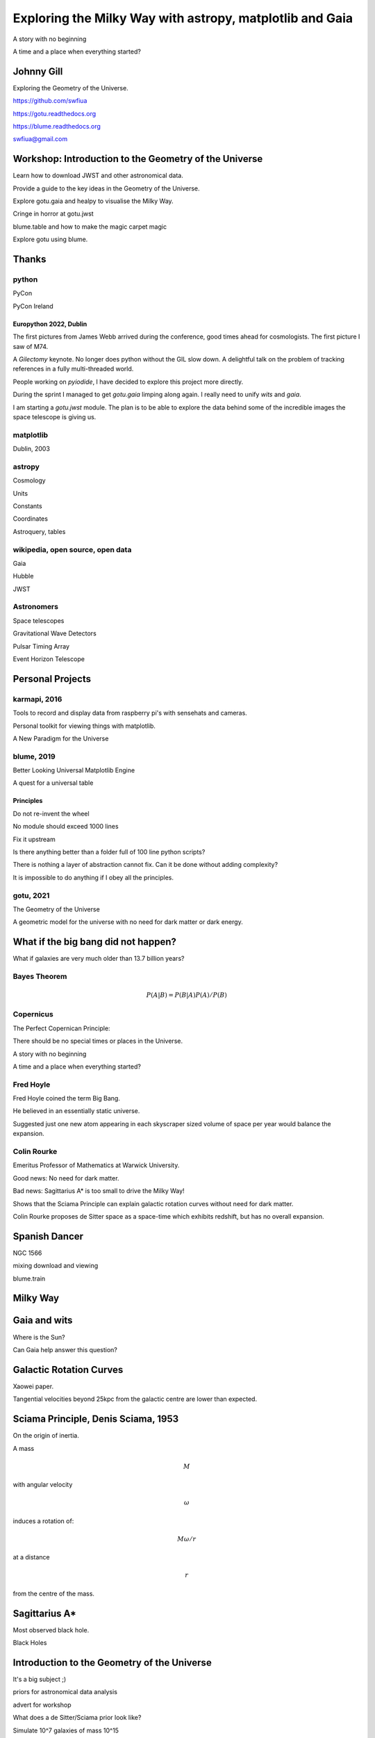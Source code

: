 =============================================================
  Exploring the Milky Way with astropy, matplotlib and Gaia
=============================================================

.. image:: images/milkywaytalk.jpeg


A story with no beginning

A time and a place when everything started?


Johnny Gill
===========

Exploring the Geometry of the Universe.


.. image:: images/johny.png

https://github.com/swfiua

https://gotu.readthedocs.org

https://blume.readthedocs.org

swfiua@gmail.com

Workshop: Introduction to the Geometry of the Universe
======================================================

Learn how to download JWST and other astronomical data.

Provide a guide to the key ideas in the Geometry of the Universe.

Explore gotu.gaia and healpy to visualise the Milky Way.

Cringe in horror at gotu.jwst

blume.table and how to make the magic carpet magic

Explore gotu using blume.


Thanks
======


.. image:: images/spanish_dancer.png


python
------



PyCon

PyCon Ireland


Europython 2022, Dublin
+++++++++++++++++++++++

The first pictures from James Webb arrived during the conference, good
times ahead for cosmologists.  The first picture I saw of M74.

A *Gilectomy* keynote.  No longer does python without the GIL slow
down.  A delightful talk on the problem of tracking references in a
fully multi-threaded world.

People working on *pyiodide*, I have decided to explore this project
more directly.

During the sprint I managed to get *gotu.gaia* limping along again.
I really need to unify *wits* and *gaia*.

I am starting a *gotu.jwst* module.  The plan is to be able to explore
the data behind some of the incredible images the space telescope is
giving us.

.. image:: images/m74.png
           

matplotlib
----------

Dublin, 2003

.. image:: images/table_demo.png


astropy
-------

Cosmology

Units

Constants

Coordinates

Astroquery, tables

.. image:: images/carina.png


wikipedia, open source, open data
---------------------------------

Gaia

Hubble

JWST

Astronomers
-----------

Space telescopes

Gravitational Wave Detectors

Pulsar Timing Array

Event Horizon Telescope


Personal Projects
=================

karmapi, 2016
-------------

Tools to record and display data from raspberry pi's with sensehats
and cameras.

Personal toolkit for viewing things with matplotlib.

A New Paradigm for the Universe

.. image:: images/spanish2.png

blume, 2019
-----------

Better Looking Universal Matplotlib Engine

A quest for a universal table


.. image:: images/spanish1.png

Principles
++++++++++

Do not re-invent the wheel

No module should exceed 1000 lines

Fix it upstream

Is there anything better than a folder full of 100 line python
scripts?

There is nothing a layer of abstraction cannot fix.  Can it be done
without adding complexity?

It is impossible to do anything if I obey all the principles.

gotu, 2021
----------

The Geometry of the Universe

A geometric model for the universe with no need for dark matter or
dark energy.

.. image:: images/gotu.png


What if the big bang did not happen?
====================================

What if galaxies are very much older than 13.7 billion years?

Bayes Theorem
-------------

.. math::

   P(A|B) = P(B|A)P(A) / P(B)


Copernicus
----------

The Perfect Copernican Principle:

There should be no special times or places in the Universe.

A story with no beginning

A time and a place when everything started?

.. image:: images/copernicus.png


Fred Hoyle
----------

Fred Hoyle coined the term Big Bang.

He believed in an essentially static universe.

Suggested just one new atom appearing in each skyscraper sized volume
of space per year would balance the expansion.

.. image:: images/m31.png

Colin Rourke
------------

Emeritus Professor of Mathematics at Warwick University.

Good news: No need for dark matter.

Bad news: Sagittarius A* is too small to drive the Milky Way!

Shows that the Sciama Principle can explain galactic rotation curves
without need for dark matter.

Colin Rourke proposes de Sitter space as a space-time which exhibits
redshift, but has no overall expansion.

.. image:: images/cpr.jpg

Spanish Dancer
==============

NGC 1566

.. image:: images/spanish3.png

mixing download and viewing

blume.train

Milky Way
=========

.. image:: images/milkyway_gaia.png


Gaia and wits
=============

Where is the Sun?

Can Gaia help answer this question?


Galactic Rotation Curves
========================

Xaowei paper.

Tangential velocities beyond 25kpc from the galactic centre are lower
than expected.

.. image:: images/milkyway_rotation.png


Sciama Principle, Denis Sciama, 1953
====================================

On the origin of inertia.

A mass

.. math::

   M

with angular velocity

.. math::

   \omega

induces a rotation of:

.. math::

   M \omega / r

at a distance

.. math::

   r

from the centre of the mass.

.. image:: images/dennis_sciama.png


Sagittarius A*
==============

.. image:: images/sgrastar.png


Most observed black hole.

Black Holes

Introduction to the Geometry of the Universe
============================================

It's a big subject ;)

priors for astronomical data analysis

advert for workshop

What does a de Sitter/Sciama prior look like?

Simulate 10^7 galaxies of mass 10^15

blume

gaia

spiral

skymap

   
distance and redshift
---------------------

.. image:: images/zvr.png

Dark Energy Survey
------------------

.. image:: images/supernova.png


Lanikae Supercluster
--------------------

.. image:: images/laniakea.png


           



